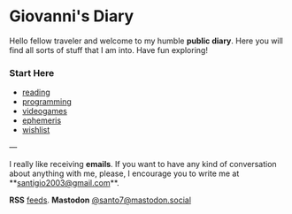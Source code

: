 #+startup: content indent

* Giovanni's Diary

Hello fellow traveler and welcome to my humble *public diary*. Here
you will find all sorts of stuff that I am into. Have fun exploring!

*** Start Here

- [[file:reading/reading.org][reading]]
- [[file:programming/programming.org][programming]]
- [[file:videogames/videogames.org][videogames]]
- [[file:ephemeris/ephemeris.org][ephemeris]]
- [[file:wishlist.org][wishlist]]

---

  I really like receiving **emails**. If you want to have any kind of
  conversation about anything with me, please, I encourage you to
  write me at **[[mailto:santigio2003@gmail.com][santigio2003@gmail.com]]**.

**RSS** [[file:feeds.org][feeds]]. **Mastodon** [[https://mastodon.social/@santo7][@santo7@mastodon.social]]
